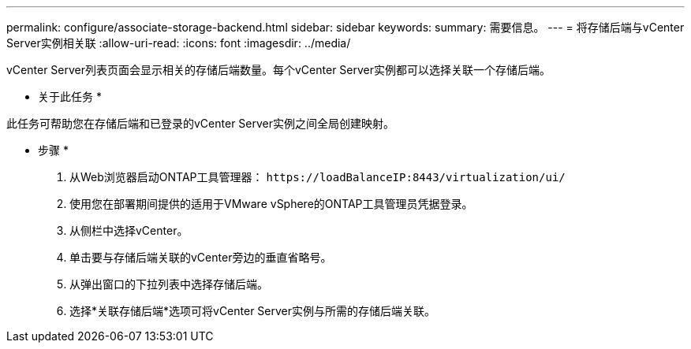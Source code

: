 ---
permalink: configure/associate-storage-backend.html 
sidebar: sidebar 
keywords:  
summary: 需要信息。 
---
= 将存储后端与vCenter Server实例相关联
:allow-uri-read: 
:icons: font
:imagesdir: ../media/


[role="lead"]
vCenter Server列表页面会显示相关的存储后端数量。每个vCenter Server实例都可以选择关联一个存储后端。

* 关于此任务 *

此任务可帮助您在存储后端和已登录的vCenter Server实例之间全局创建映射。

* 步骤 *

. 从Web浏览器启动ONTAP工具管理器： `\https://loadBalanceIP:8443/virtualization/ui/`
. 使用您在部署期间提供的适用于VMware vSphere的ONTAP工具管理员凭据登录。
. 从侧栏中选择vCenter。
. 单击要与存储后端关联的vCenter旁边的垂直省略号。
. 从弹出窗口的下拉列表中选择存储后端。
. 选择*关联存储后端*选项可将vCenter Server实例与所需的存储后端关联。


